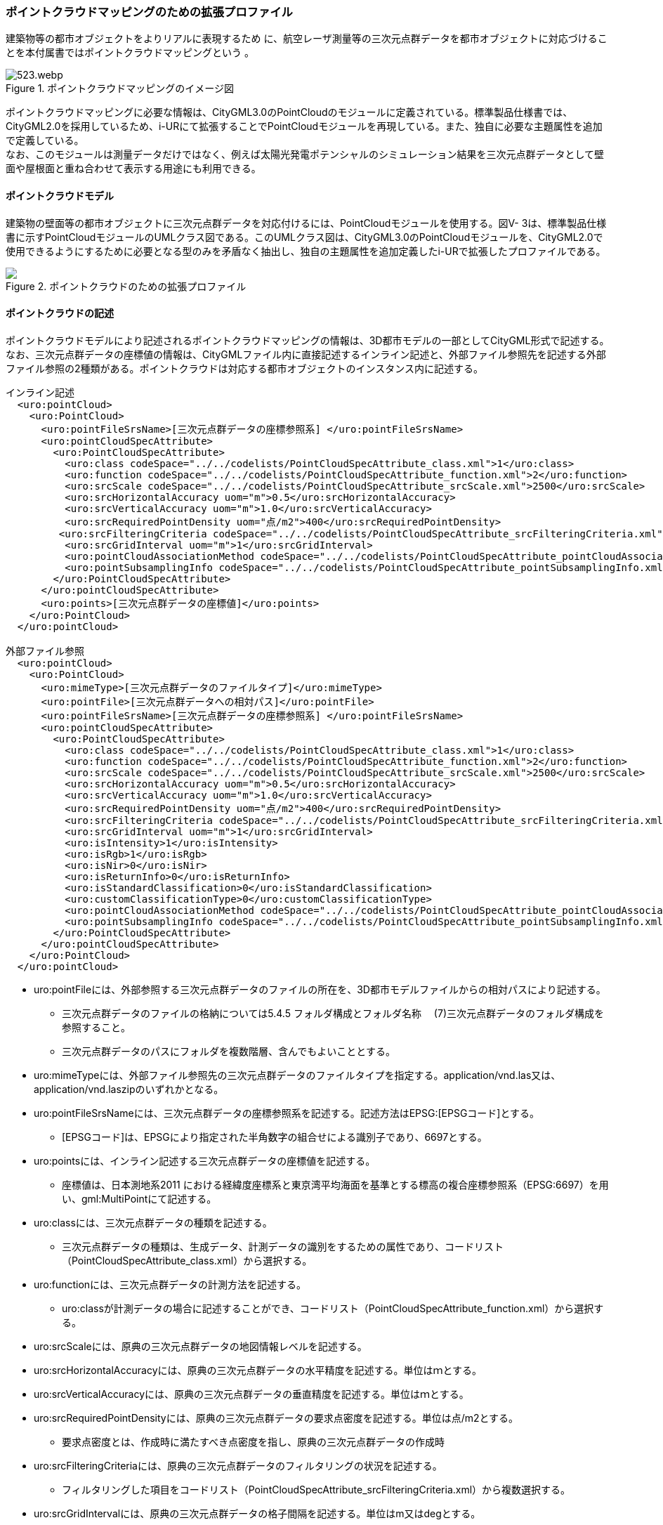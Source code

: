 [[tocV_03]]
=== ポイントクラウドマッピングのための拡張プロファイル

建築物等の都市オブジェクトをよりリアルに表現するため に、航空レーザ測量等の三次元点群データを都市オブジェクトに対応づけることを本付属書ではポイントクラウドマッピングという 。

[[fig-V-3]]
.ポイントクラウドマッピングのイメージ図
image::images/523.webp.png[]

ポイントクラウドマッピングに必要な情報は、CityGML3.0のPointCloudのモジュールに定義されている。標準製品仕様書では、CityGML2.0を採用しているため、i-URにて拡張することでPointCloudモジュールを再現している。また、独自に必要な主題属性を追加で定義している。 +
なお、このモジュールは測量データだけではなく、例えば太陽光発電ポテンシャルのシミュレーション結果を三次元点群データとして壁面や屋根面と重ね合わせて表示する用途にも利用できる。

[[tocV_03_01]]
==== ポイントクラウドモデル

建築物の壁面等の都市オブジェクトに三次元点群データを対応付けるには、PointCloudモジュールを使用する。図V- 3は、標準製品仕様書に示すPointCloudモジュールのUMLクラス図である。このUMLクラス図は、CityGML3.0のPointCloudモジュールを、CityGML2.0で使用できるようにするために必要となる型のみを矛盾なく抽出し、独自の主題属性を追加定義したi-URで拡張したプロファイルである。

[[fig-V-4]]
.ポイントクラウドのための拡張プロファイル
image::images/ .svg[]

[[tocV_03_02]]
==== ポイントクラウドの記述

ポイントクラウドモデルにより記述されるポイントクラウドマッピングの情報は、3D都市モデルの一部としてCityGML形式で記述する。 +
なお、三次元点群データの座標値の情報は、CityGMLファイル内に直接記述するインライン記述と、外部ファイル参照先を記述する外部ファイル参照の2種類がある。ポイントクラウドは対応する都市オブジェクトのインスタンス内に記述する。

[source,xml]
----
インライン記述
  <uro:pointCloud>
    <uro:PointCloud>
      <uro:pointFileSrsName>[三次元点群データの座標参照系] </uro:pointFileSrsName>
      <uro:pointCloudSpecAttribute> 
        <uro:PointCloudSpecAttribute>
          <uro:class codeSpace="../../codelists/PointCloudSpecAttribute_class.xml">1</uro:class>
          <uro:function codeSpace="../../codelists/PointCloudSpecAttribute_function.xml">2</uro:function>
          <uro:srcScale codeSpace="../../codelists/PointCloudSpecAttribute_srcScale.xml">2500</uro:srcScale>
          <uro:srcHorizontalAccuracy uom="m">0.5</uro:srcHorizontalAccuracy>
          <uro:srcVerticalAccuracy uom="m">1.0</uro:srcVerticalAccuracy>
          <uro:srcRequiredPointDensity uom="点/m2">400</uro:srcRequiredPointDensity>
         <uro:srcFilteringCriteria codeSpace="../../codelists/PointCloudSpecAttribute_srcFilteringCriteria.xml">1</uro:srcFilteringCriteria>
          <uro:srcGridInterval uom="m">1</uro:srcGridInterval>
          <uro:pointCloudAssociationMethod codeSpace="../../codelists/PointCloudSpecAttribute_pointCloudAssociationMethod.xml">1</uro:pointCloudAssociationMethod>
          <uro:pointSubsamplingInfo codeSpace="../../codelists/PointCloudSpecAttribute_pointSubsamplingInfo.xml">1</uro:pointSubsamplingInfo>
        </uro:PointCloudSpecAttribute>
      </uro:pointCloudSpecAttribute>
      <uro:points>[三次元点群データの座標値]</uro:points>
    </uro:PointCloud>
  </uro:pointCloud>

外部ファイル参照
  <uro:pointCloud>
    <uro:PointCloud>
      <uro:mimeType>[三次元点群データのファイルタイプ]</uro:mimeType>
      <uro:pointFile>[三次元点群データへの相対パス]</uro:pointFile>
      <uro:pointFileSrsName>[三次元点群データの座標参照系] </uro:pointFileSrsName>
      <uro:pointCloudSpecAttribute>
        <uro:PointCloudSpecAttribute>
          <uro:class codeSpace="../../codelists/PointCloudSpecAttribute_class.xml">1</uro:class>
          <uro:function codeSpace="../../codelists/PointCloudSpecAttribute_function.xml">2</uro:function>
          <uro:srcScale codeSpace="../../codelists/PointCloudSpecAttribute_srcScale.xml">2500</uro:srcScale>
          <uro:srcHorizontalAccuracy uom="m">0.5</uro:srcHorizontalAccuracy>
          <uro:srcVerticalAccuracy uom="m">1.0</uro:srcVerticalAccuracy>
          <uro:srcRequiredPointDensity uom="点/m2">400</uro:srcRequiredPointDensity>
          <uro:srcFilteringCriteria codeSpace="../../codelists/PointCloudSpecAttribute_srcFilteringCriteria.xml">1</uro:srcFilteringCriteria>
          <uro:srcGridInterval uom="m">1</uro:srcGridInterval>
          <uro:isIntensity>1</uro:isIntensity>
          <uro:isRgb>1</uro:isRgb>
          <uro:isNir>0</uro:isNir>
          <uro:isReturnInfo>0</uro:isReturnInfo>
          <uro:isStandardClassification>0</uro:isStandardClassification>
          <uro:customClassificationType>0</uro:customClassificationType>
          <uro:pointCloudAssociationMethod codeSpace="../../codelists/PointCloudSpecAttribute_pointCloudAssociationMethod.xml">1</uro:pointCloudAssociationMethod>
          <uro:pointSubsamplingInfo codeSpace="../../codelists/PointCloudSpecAttribute_pointSubsamplingInfo.xml">1</uro:pointSubsamplingInfo>
        </uro:PointCloudSpecAttribute>
      </uro:pointCloudSpecAttribute>
    </uro:PointCloud>
  </uro:pointCloud>
----

*	uro:pointFileには、外部参照する三次元点群データのファイルの所在を、3D都市モデルファイルからの相対パスにより記述する。
**	三次元点群データのファイルの格納については5.4.5 フォルダ構成とフォルダ名称　 (7)三次元点群データのフォルダ構成を参照すること。
**	三次元点群データのパスにフォルダを複数階層、含んでもよいこととする。
*	uro:mimeTypeには、外部ファイル参照先の三次元点群データのファイルタイプを指定する。application/vnd.las又は、application/vnd.laszipのいずれかとなる。
*	uro:pointFileSrsNameには、三次元点群データの座標参照系を記述する。記述方法はEPSG:[EPSGコード]とする。
**	[EPSGコード]は、EPSGにより指定された半角数字の組合せによる識別子であり、6697とする。
*	uro:pointsには、インライン記述する三次元点群データの座標値を記述する。
**	座標値は、日本測地系2011 における経緯度座標系と東京湾平均海面を基準とする標高の複合座標参照系（EPSG:6697）を用い、gml:MultiPointにて記述する。
*	uro:classには、三次元点群データの種類を記述する。
**	三次元点群データの種類は、生成データ、計測データの識別をするための属性であり、コードリスト（PointCloudSpecAttribute_class.xml）から選択する。
*	uro:functionには、三次元点群データの計測方法を記述する。
**	uro:classが計測データの場合に記述することができ、コードリスト（PointCloudSpecAttribute_function.xml）から選択する。
*	uro:srcScaleには、原典の三次元点群データの地図情報レベルを記述する。
*	uro:srcHorizontalAccuracyには、原典の三次元点群データの水平精度を記述する。単位はｍとする。
*	uro:srcVerticalAccuracyには、原典の三次元点群データの垂直精度を記述する。単位はｍとする。
*	uro:srcRequiredPointDensityには、原典の三次元点群データの要求点密度を記述する。単位は点/m2とする。
**	要求点密度とは、作成時に満たすべき点密度を指し、原典の三次元点群データの作成時
*	uro:srcFilteringCriteriaには、原典の三次元点群データのフィルタリングの状況を記述する。
**	フィルタリングした項目をコードリスト（PointCloudSpecAttribute_srcFilteringCriteria.xml）から複数選択する。
*	uro:srcGridIntervalには、原典の三次元点群データの格子間隔を記述する。単位はm又はdegとする。
**	原典の三次元点群データがグリッドデータの場合にその格子間隔を記述する。
*	uro:isIntensityには、三次元点群データにIntensity（反射強度）の情報が含まれているか否かを記述する。
**	三次元点群データを外部参照する場合に記述することができる。
*	uro:isRgbには、三次元点群データにRGB（色情報）の情報が含まれているか否かを記述する。
**	三次元点群データを外部参照する場合に記述することができる。
*	uro:isNirには、三次元点群データにNIR（近赤外線）の情報が含まれているか否かを記述する。
**	三次元点群データを外部参照する場合に記述することができる。
*	uro:isReturnInfoには、三次元点群データにReturnNumber及びNumber of Returns（反射番号、総反射回数）の情報が含まれているか否かを記述する。
**	三次元点群データを外部参照する場合に記述することができる。
*	uro:isStandardClassificationには、三次元点群データがASPRS（American Society for Photogrammetry and Remote Sensing）の定義したクラス分類に適合している否かを記述する。
**	三次元点群データを外部参照する場合に記述することができる。
*	uro:customClassificationTypeには、三次元点群データを独自にクラス分類している場合に使用しているクラス分類コードをコードリスト（PointCloudSpecAttribute_customClassificationType.xml）として作成し選択する。
**	三次元点群データを外部参照する場合に記述することができる。
*	uro:pointCloudAssociationMethodには、三次元点群データと都市オブジェクトの対応づけの方法をコードリスト（PointCloudSpecAttribute_pointCloudAssociationMethod.xml）から選択する。
**	対応づけの方法は、V.3.3の三次元点群データの抽出手法のメリットデメリットを確認し、ユースケースに適する手法を選択する。
*	uro:pointSubsamplingInfoには、三次元点群データの間引きの情報を記述する。
**	コードリスト（PointCloudSpecAttribute_pointSubsamplingInfo.xml）から選択する。

[[tocV_03_03]]
==== ポイントクラウドモジュール利用上の留意事項

*	CityGML3.0では、PointCloudモジュールには、三次元点群を記述する方法として、インライン記述、外部ファイル参照の2種類の方法が定義されている。インライン記述では、CityGMLファイル内に直接座標値を記載するため、大規模な三次元点群の場合はファイルの肥大化が起こる。そのため、無制限に大きなCityGMLファイルが作成されないように、標準製品仕様書の7.2.1　(2)ファイルサイズとファイル分割にて、インライン記述の場合はファイル分割が禁止されている。ファイル容量は1GB以内での運用とする。また、インライン記述では、RGB（色情報）やNIR（近赤外線情報）等を持たせられないため、それらを含むデータを連携したい場合は外部ファイル参照を利用する必要がある。
*	三次元点群データは都市オブジェクトと対応づける必要があるため、対応づける都市オブジェクトごとに三次元点群データを抽出する必要がある。抽出の手法として主に下記の手法がある。手法毎のメリットデメリット（表V- 1）を確認した上で適切な抽出手法を選択する。
**	都市オブジェクトの幾何形状の正射影による抽出
***	都市オブジェクトの幾何形状の正射影の範囲に含まれる点群のみを抽出する。

[[fig-V-5]]
.都市オブジェクトの幾何形状の正射影による抽出
image::images/525.webp.png[]

**	都市オブジェクトの幾何形状の正射影をバッファした範囲による抽出
***	都市オブジェクトの幾何形状の正射影をバッファした範囲に含まれる点群のみを抽出する。

[[fig-V-6]]
.都市オブジェクトの幾何形状の正射影をバッファした範囲による抽出
image::images/526.webp.png[]

**	都市オブジェクトの立体的な幾何形状による抽出
***	都市オブジェクトの立体的な幾何形状の範囲に含まれる点群のみを抽出する。

[[fig-V-7]]
.都市オブジェクトの立体的な幾何形状による抽出
image::images/527.webp.png[]

**	都市オブジェクトの立体的な幾何形状による抽出
***	都市オブジェクトの立体的な幾何形状の範囲に含まれる点群のみを抽出する。

[[fig-V-8]]
.都市オブジェクトの立体的な幾何形状による抽出
image::images/528.webp.png[]

**	点群分類かつ都市オブジェクトの幾何形状の正射影をバッファした範囲による抽出
***	都市オブジェクトの幾何形状の正射影をバッファした範囲に含まれる都市オブジェクトと同一分類の点群のみを抽出する。

[[fig-V-9]]
.点群分類かつ都市オブジェクトの幾何形状の正射影をバッファした範囲による抽出
image::images/529.webp.png[]

**	手動による抽出
***	都市オブジェクトと対応する点群を目視で特定し手動で抽出する。

各手法のメリットデメリットについて、<<tab-V-1>>に示す。

[[tab-V-1]]
[cols="a,a,a"]
.点群抽出手法のメリットデメリット
|===

| 手法 | メリット | デメリット
|都市オブジェクトの幾何形状の正射影による抽出 
| 水平方向の点群の過剰抽出が小 +
整備コストが小
 | 水平方向の点群の抽出漏れが大

| 都市オブジェクトの幾何形状の正射影をバッファした範囲による抽出 
| 水平方向の点群の抽出漏れが小 
| 水平方向の点群の過剰抽出が大

| 都市オブジェクトの立体的な幾何形状による抽出 
| 水平・垂直方向の点群の過剰抽出が小 
| 立体的な都市オブジェクトでしか使用できない +
水平方向の点群の抽出漏れが大

| 都市オブジェクトの立体的な幾何形状をバッファした立体による抽出 
| 水平・垂直方向の点群の抽出漏れが小 
| 立体的な都市オブジェクトでしか使用できない +
使用する幾何形状のLODによって精度が異なる +
水平方向の点群の過剰抽出が大

| 都市オブジェクトと同一分類の点群かつ都市オブジェクトの立体的な幾何形状をバッファした立体による抽出 
|  水平・垂直方向の点群の過剰抽出が小（同じ地物の都市オブジェクトが隣接している場合は過剰抽出の可能性あり） +
水平・垂直方向の点群の抽出漏れが小
| 点群分類作業が必要

| 手動による抽出 | 点群の過剰抽出、抽出漏れが最小 | 整備コストが大

|===